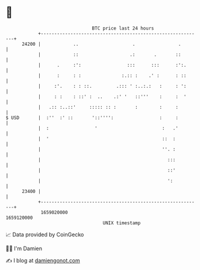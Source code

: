 * 👋

#+begin_example
                                   BTC price last 24 hours                    
               +------------------------------------------------------------+ 
         24200 |            ..                    .                .        | 
               |            ::                   .:       .       ::        | 
               |      .     :':                 :::      :::      :':.      | 
               |      :     : :               :.:: :    .' :      : ::      | 
               |     :'.    : : ::.         .::: ' :..:.:   :     : ':      | 
               |     : :    : ::' :  ..    .:' '   ::'''    :     :  '      | 
               |   .:: :..::'     ::::: :: :       :        :     :         | 
   $ USD       |  :''  :' ::       '::'''':                 :     :         | 
               |  :                 '                        :   .'         | 
               |  '                                          ::  :          | 
               |                                             ''. :          | 
               |                                               :::          | 
               |                                               ::'          | 
               |                                               ':           | 
         23400 |                                                            | 
               +------------------------------------------------------------+ 
                1659020000                                        1659120000  
                                       UNIX timestamp                         
#+end_example
📈 Data provided by CoinGecko

🧑‍💻 I'm Damien

✍️ I blog at [[https://www.damiengonot.com][damiengonot.com]]
